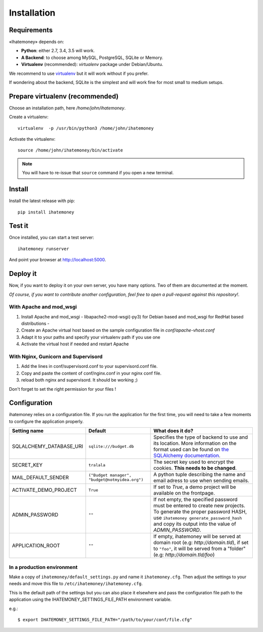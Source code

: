 Installation
############

.. _installation-requirements:

Requirements
============

«Ihatemoney» depends on:

* **Python**: either 2.7, 3.4, 3.5 will work.
* **A Backend**: to choose among MySQL, PostgreSQL, SQLite or Memory.
* **Virtualenv** (recommended): `virtualenv` package under Debian/Ubuntu.

We recommend to use `virtualenv <https://pypi.python.org/pypi/virtualenv>`_ but
it will work without if you prefer.

If wondering about the backend, SQLite is the simplest and will work fine for
most small to medium setups.

Prepare virtualenv (recommended)
================================

Choose an installation path, here `/home/john/ihatemoney`.

Create a virtualenv::

    virtualenv  -p /usr/bin/python3 /home/john/ihatemoney

Activate the virtualenv::

    source /home/john/ihatemoney/bin/activate

.. note:: You will have to re-issue that ``source`` command if you open a new
          terminal.

Install
=======

Install the latest release with pip::

  pip install ihatemoney

Test it
=======

Once installed, you can start a test server::

  ihatemoney runserver

And point your browser at `http://localhost:5000 <http://localhost:5000>`_.

Deploy it
=========

Now, if you want to deploy it on your own server, you have many options.
Two of them are documented at the moment.

*Of course, if you want to contribute another configuration, feel free to open a
pull-request against this repository!*.

With Apache and mod_wsgi
------------------------

1. Install Apache and mod_wsgi - libapache2-mod-wsgi(-py3) for Debian based and mod_wsgi for RedHat based distributions -
2. Create an Apache virtual host based on the sample configuration file in `conf/apache-vhost.conf`
3. Adapt it to your paths and specify your virtualenv path if you use one
4. Activate the virtual host if needed and restart Apache

With Nginx, Gunicorn and Supervisord
------------------------------------

1. Add the lines in conf/supervisord.conf to your supervisord.conf file.
2. Copy and paste the content of conf/nginx.conf in your nginx conf file.
3. reload both nginx and supervisord. It should be working ;)

Don't forget to set the right permission for your files !

Configuration
=============

ihatemoney relies on a configuration file. If you run the application for the
first time, you will need to take a few moments to configure the application
properly.

+----------------------------+---------------------------+----------------------------------------------------------------------------------------+
| Setting name               |  Default                  | What does it do?                                                                       |
+============================+===========================+========================================================================================+
| SQLALCHEMY_DATABASE_URI    |  ``sqlite:///budget.db``  | Specifies the type of backend to use and its location. More information                |
|                            |                           | on the format used can be found on `the SQLAlchemy documentation                       |
|                            |                           | <http://docs.sqlalchemy.org/en/latest/core/engines.html#database-urls>`_.              |
+----------------------------+---------------------------+----------------------------------------------------------------------------------------+
| SECRET_KEY                 |  ``tralala``              | The secret key used to encrypt the cookies. **This needs to be changed**.              |
+----------------------------+---------------------------+----------------------------------------------------------------------------------------+
| MAIL_DEFAULT_SENDER        | ``("Budget manager",      | A python tuple describing the name and email adress to use when sending                |
|                            | "budget@notmyidea.org")`` | emails.                                                                                |
+----------------------------+---------------------------+----------------------------------------------------------------------------------------+
| ACTIVATE_DEMO_PROJECT      |  ``True``                 | If set to `True`, a demo project will be available on the frontpage.                   |
+----------------------------+---------------------------+----------------------------------------------------------------------------------------+
|                            |  ``""``                   | If not empty, the specified password must be entered to create new projects.           |
| ADMIN_PASSWORD             |                           | To generate the proper password HASH, use ``ihatemoney generate_password_hash``        |
|                            |                           | and copy its output into the value of *ADMIN_PASSWORD*.                                |
+----------------------------+---------------------------+----------------------------------------------------------------------------------------+
| APPLICATION_ROOT           |  ``""``                   | If empty, ihatemoney will be served at domain root (e.g: *http://domain.tld*), if set  |
|                            |                           | to ``"foo"``, it will be served from a "folder" (e.g: *http://domain.tld/foo*)         |
+----------------------------+---------------------------+----------------------------------------------------------------------------------------+

In a production environment
---------------------------

Make a copy of ``ihatemoney/default_settings.py`` and name it ``ihatemoney.cfg``.
Then adjust the settings to your needs and move this file to
``/etc/ihatemoney/ihatemoney.cfg``.

This is the default path of the settings but you can also place it
elsewhere and pass the configuration file path to the application using
the IHATEMONEY_SETTINGS_FILE_PATH environment variable.

e.g.::

    $ export IHATEMONEY_SETTINGS_FILE_PATH="/path/to/your/conf/file.cfg"
